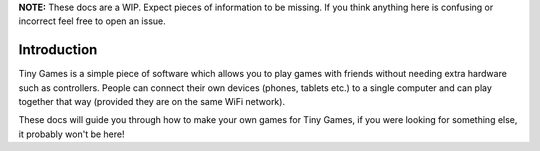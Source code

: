 **NOTE:** These docs are a WIP. Expect pieces of information to be missing. If you think anything here is confusing or incorrect feel free to open an issue.


Introduction
-------------

Tiny Games is a simple piece of software which allows you to play games with friends without needing extra hardware such as controllers. People can connect their own devices (phones, tablets etc.) to a single computer and can play together that way (provided they are on the same WiFi network).

These docs will guide you through how to make your own games for Tiny Games, if you were looking for something else, it probably won't be here!

